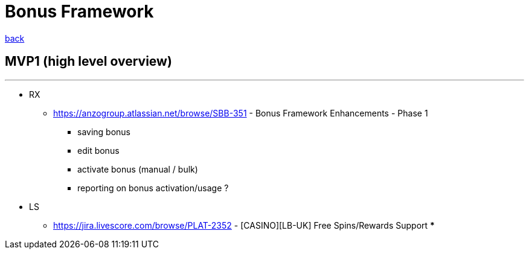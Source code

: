 = Bonus Framework
:icons: font

[sidebar]
****
link:readme.adoc[back]
****

== MVP1 (high level overview)
---
* RX
** https://anzogroup.atlassian.net/browse/SBB-351 - Bonus Framework Enhancements - Phase 1
*** saving bonus
*** edit bonus
*** activate bonus (manual / bulk)
*** reporting on bonus activation/usage ?

* LS
** https://jira.livescore.com/browse/PLAT-2352 - [CASINO][LB-UK] Free Spins/Rewards Support
***


